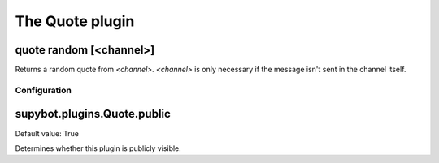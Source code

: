 
.. _plugin-quote:

The Quote plugin
================

.. _command-quote-random:

quote random [<channel>]
^^^^^^^^^^^^^^^^^^^^^^^^

Returns a random quote from *<channel>*. *<channel>* is only necessary if
the message isn't sent in the channel itself.



.. _plugin-quote-config:

Configuration
-------------

.. _supybot.plugins.Quote.public:

supybot.plugins.Quote.public
^^^^^^^^^^^^^^^^^^^^^^^^^^^^

Default value: True

Determines whether this plugin is publicly visible.

